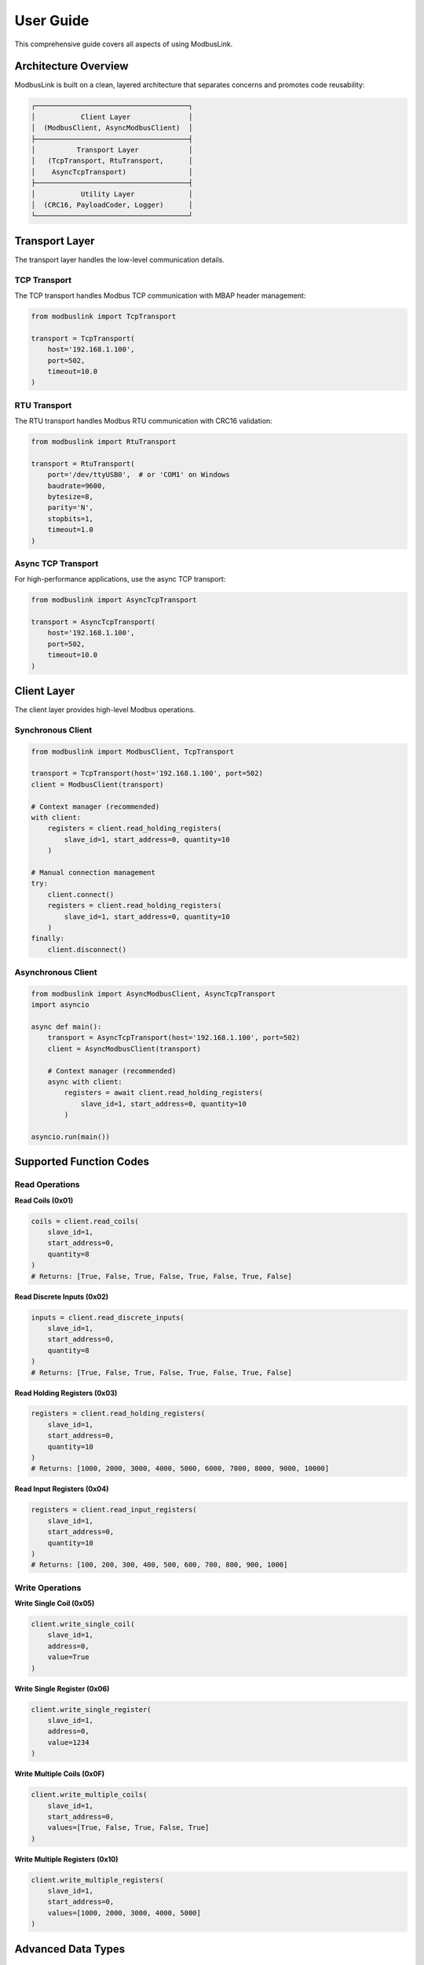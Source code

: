 User Guide
==========

This comprehensive guide covers all aspects of using ModbusLink.

Architecture Overview
---------------------

ModbusLink is built on a clean, layered architecture that separates concerns and promotes code reusability:

.. code-block:: text

   ┌─────────────────────────────────────┐
   │           Client Layer              │
   │  (ModbusClient, AsyncModbusClient)  │
   ├─────────────────────────────────────┤
   │          Transport Layer            │
   │   (TcpTransport, RtuTransport,      │
   │    AsyncTcpTransport)               │
   ├─────────────────────────────────────┤
   │           Utility Layer             │
   │  (CRC16, PayloadCoder, Logger)      │
   └─────────────────────────────────────┘

Transport Layer
---------------

The transport layer handles the low-level communication details.

TCP Transport
~~~~~~~~~~~~~

The TCP transport handles Modbus TCP communication with MBAP header management:

.. code-block:: python

   from modbuslink import TcpTransport

   transport = TcpTransport(
       host='192.168.1.100',
       port=502,
       timeout=10.0
   )

RTU Transport
~~~~~~~~~~~~~

The RTU transport handles Modbus RTU communication with CRC16 validation:

.. code-block:: python

   from modbuslink import RtuTransport

   transport = RtuTransport(
       port='/dev/ttyUSB0',  # or 'COM1' on Windows
       baudrate=9600,
       bytesize=8,
       parity='N',
       stopbits=1,
       timeout=1.0
   )

Async TCP Transport
~~~~~~~~~~~~~~~~~~~

For high-performance applications, use the async TCP transport:

.. code-block:: python

   from modbuslink import AsyncTcpTransport

   transport = AsyncTcpTransport(
       host='192.168.1.100',
       port=502,
       timeout=10.0
   )

Client Layer
------------

The client layer provides high-level Modbus operations.

Synchronous Client
~~~~~~~~~~~~~~~~~~

.. code-block:: python

   from modbuslink import ModbusClient, TcpTransport

   transport = TcpTransport(host='192.168.1.100', port=502)
   client = ModbusClient(transport)

   # Context manager (recommended)
   with client:
       registers = client.read_holding_registers(
           slave_id=1, start_address=0, quantity=10
       )

   # Manual connection management
   try:
       client.connect()
       registers = client.read_holding_registers(
           slave_id=1, start_address=0, quantity=10
       )
   finally:
       client.disconnect()

Asynchronous Client
~~~~~~~~~~~~~~~~~~~

.. code-block:: python

   from modbuslink import AsyncModbusClient, AsyncTcpTransport
   import asyncio

   async def main():
       transport = AsyncTcpTransport(host='192.168.1.100', port=502)
       client = AsyncModbusClient(transport)

       # Context manager (recommended)
       async with client:
           registers = await client.read_holding_registers(
               slave_id=1, start_address=0, quantity=10
           )

   asyncio.run(main())

Supported Function Codes
------------------------

Read Operations
~~~~~~~~~~~~~~~

**Read Coils (0x01)**

.. code-block:: python

   coils = client.read_coils(
       slave_id=1,
       start_address=0,
       quantity=8
   )
   # Returns: [True, False, True, False, True, False, True, False]

**Read Discrete Inputs (0x02)**

.. code-block:: python

   inputs = client.read_discrete_inputs(
       slave_id=1,
       start_address=0,
       quantity=8
   )
   # Returns: [True, False, True, False, True, False, True, False]

**Read Holding Registers (0x03)**

.. code-block:: python

   registers = client.read_holding_registers(
       slave_id=1,
       start_address=0,
       quantity=10
   )
   # Returns: [1000, 2000, 3000, 4000, 5000, 6000, 7000, 8000, 9000, 10000]

**Read Input Registers (0x04)**

.. code-block:: python

   registers = client.read_input_registers(
       slave_id=1,
       start_address=0,
       quantity=10
   )
   # Returns: [100, 200, 300, 400, 500, 600, 700, 800, 900, 1000]

Write Operations
~~~~~~~~~~~~~~~~

**Write Single Coil (0x05)**

.. code-block:: python

   client.write_single_coil(
       slave_id=1,
       address=0,
       value=True
   )

**Write Single Register (0x06)**

.. code-block:: python

   client.write_single_register(
       slave_id=1,
       address=0,
       value=1234
   )

**Write Multiple Coils (0x0F)**

.. code-block:: python

   client.write_multiple_coils(
       slave_id=1,
       start_address=0,
       values=[True, False, True, False, True]
   )

**Write Multiple Registers (0x10)**

.. code-block:: python

   client.write_multiple_registers(
       slave_id=1,
       start_address=0,
       values=[1000, 2000, 3000, 4000, 5000]
   )

Advanced Data Types
-------------------

ModbusLink provides built-in support for common data types:

32-bit Float
~~~~~~~~~~~~

.. code-block:: python

   # Write float32
   client.write_float32(
       slave_id=1,
       start_address=100,
       value=3.14159,
       byte_order='big',
       word_order='big'
   )

   # Read float32
   temperature = client.read_float32(
       slave_id=1,
       start_address=100,
       byte_order='big',
       word_order='big'
   )

32-bit Integer
~~~~~~~~~~~~~~

.. code-block:: python

   # Write int32
   client.write_int32(
       slave_id=1,
       start_address=102,
       value=-123456,
       byte_order='big',
       word_order='big'
   )

   # Read int32
   counter = client.read_int32(
       slave_id=1,
       start_address=102,
       byte_order='big',
       word_order='big'
   )

32-bit Unsigned Integer
~~~~~~~~~~~~~~~~~~~~~~~

.. code-block:: python

   # Write uint32
   client.write_uint32(
       slave_id=1,
       start_address=104,
       value=4294967295,
       byte_order='big',
       word_order='big'
   )

   # Read uint32
   value = client.read_uint32(
       slave_id=1,
       start_address=104,
       byte_order='big',
       word_order='big'
   )

Byte and Word Order
~~~~~~~~~~~~~~~~~~~

ModbusLink supports different byte and word orders:

* **Byte Order**: 'big' (big-endian) or 'little' (little-endian)
* **Word Order**: 'big' (high word first) or 'little' (low word first)

.. code-block:: python

   # Different combinations
   value1 = client.read_float32(1, 100, byte_order='big', word_order='big')      # >AB
   value2 = client.read_float32(1, 100, byte_order='big', word_order='little')   # >BA
   value3 = client.read_float32(1, 100, byte_order='little', word_order='big')   # <AB
   value4 = client.read_float32(1, 100, byte_order='little', word_order='little') # <BA

Callback Mechanism
------------------

Async clients support callback functions for operation completion notifications:

.. code-block:: python

   def on_read_complete(registers):
       print(f"Read completed: {registers}")

   def on_write_complete():
       print("Write completed")

   async def main():
       async with client:
           # Read with callback
           registers = await client.read_holding_registers(
               slave_id=1,
               start_address=0,
               quantity=5,
               callback=on_read_complete
           )
           
           # Write with callback
           await client.write_single_register(
               slave_id=1,
               address=0,
               value=1234,
               callback=on_write_complete
           )

Concurrent Operations
---------------------

Async clients support concurrent operations for improved performance:

.. code-block:: python

   async def concurrent_operations():
       async with client:
           # Create multiple tasks
           tasks = [
               client.read_holding_registers(slave_id=1, start_address=0, quantity=5),
               client.read_coils(slave_id=1, start_address=0, quantity=8),
               client.read_input_registers(slave_id=1, start_address=0, quantity=5),
               client.write_single_register(slave_id=1, address=100, value=9999),
           ]
           
           # Execute all tasks concurrently
           results = await asyncio.gather(*tasks)
           print(f"Concurrent results: {results}")

Slave Simulator
---------------

ModbusLink includes a built-in slave simulator for testing:

Basic Setup
~~~~~~~~~~~

.. code-block:: python

   from modbuslink import ModbusSlave, DataStore

   # Create data store
   data_store = DataStore()
   
   # Initialize data
   data_store.set_holding_registers(0, [1000, 2000, 3000, 4000, 5000])
   data_store.set_coils(0, [True, False, True, False, True, False, True, False])
   data_store.set_input_registers(0, [100, 200, 300, 400, 500])
   data_store.set_discrete_inputs(0, [False, True, False, True, False, True])
   
   # Create slave
   slave = ModbusSlave(slave_id=1, data_store=data_store)
   
   # Start TCP server
   slave.start_tcp_server(host='127.0.0.1', port=5020)

Data Store Operations
~~~~~~~~~~~~~~~~~~~~~

.. code-block:: python

   # Direct data manipulation
   data_store = DataStore()
   
   # Set holding registers
   data_store.set_holding_registers(0, [1000, 2000, 3000])
   registers = data_store.get_holding_registers(0, 3)
   
   # Set coils
   data_store.set_coils(0, [True, False, True, False])
   coils = data_store.get_coils(0, 4)
   
   # Set input registers (read-only from client perspective)
   data_store.set_input_registers(0, [100, 200, 300])
   input_regs = data_store.get_input_registers(0, 3)
   
   # Set discrete inputs (read-only from client perspective)
   data_store.set_discrete_inputs(0, [True, False, True])
   inputs = data_store.get_discrete_inputs(0, 3)

Error Handling
--------------

ModbusLink provides comprehensive error handling:

Exception Types
~~~~~~~~~~~~~~~

.. code-block:: python

   from modbuslink import (
       ModbusLinkError,      # Base exception
       ConnectionError,      # Connection issues
       TimeoutError,         # Request timeout
       CRCError,            # CRC validation failure
       InvalidResponseError, # Invalid response format
       ModbusException      # Modbus protocol errors
   )

Error Handling Example
~~~~~~~~~~~~~~~~~~~~~~

.. code-block:: python

   try:
       client.connect()
       registers = client.read_holding_registers(slave_id=1, start_address=0, quantity=10)
       
   except ConnectionError as e:
       print(f"Connection failed: {e}")
   except TimeoutError as e:
       print(f"Request timed out: {e}")
   except CRCError as e:
       print(f"CRC validation failed: {e}")
   except ModbusException as e:
       print(f"Modbus error code {e.error_code}: {e}")
   except ModbusLinkError as e:
       print(f"ModbusLink error: {e}")
   except Exception as e:
       print(f"Unexpected error: {e}")
   finally:
       client.disconnect()

Logging
-------

ModbusLink includes a comprehensive logging system:

.. code-block:: python

   import logging
   from modbuslink.utils.logger import setup_logging

   # Enable debug logging
   setup_logging(level=logging.DEBUG)

   # Or configure manually
   logging.basicConfig(
       level=logging.DEBUG,
       format='%(asctime)s - %(name)s - %(levelname)s - %(message)s'
   )

Best Practices
--------------

1. **Use Context Managers**: Always use ``with`` statements or ``async with`` for automatic resource management.

2. **Handle Exceptions**: Implement proper exception handling for robust applications.

3. **Configure Timeouts**: Set appropriate timeout values based on your network conditions.

4. **Use Async for High Performance**: Use async clients for applications requiring high throughput.

5. **Test with Simulator**: Use the built-in slave simulator for development and testing.

6. **Enable Logging**: Use logging for debugging and monitoring in production.

7. **Validate Data**: Always validate data ranges and types before writing to devices.